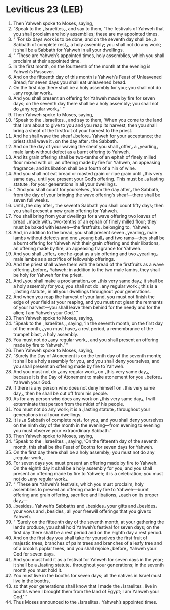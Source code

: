 * Leviticus 23 (LEB)
:PROPERTIES:
:ID: LEB/03-LEV23
:END:

1. Then Yahweh spoke to Moses, saying,
2. “Speak to the ⌞Israelites⌟, and say to them, ‘The festivals of Yahweh that you shall proclaim are holy assemblies; these are my appointed times.
3. “ ‘For six days work is to be done, and on the seventh day shall be ⌞a Sabbath of complete rest⌟, a holy assembly; you shall not do any work; it shall be a Sabbath for Yahweh in all your dwellings.
4. “ ‘These are Yahweh’s appointed times, holy assemblies, which you shall proclaim at their appointed time.
5. In the first month, on the fourteenth of the month at the evening is Yahweh’s Passover.
6. And on the fifteenth day of this month is Yahweh’s Feast of Unleavened Bread; for seven days you shall eat unleavened bread.
7. On the first day there shall be a holy assembly for you; you shall not do ⌞any regular work⌟.
8. And you shall present an offering for Yahweh made by fire for seven days; on the seventh day there shall be a holy assembly; you shall not do ⌞any regular work⌟.’ ”
9. Then Yahweh spoke to Moses, saying,
10. “Speak to the ⌞Israelites⌟, and say to them, ‘When you come to the land that I am about to give to you and you reap its harvest, then you shall bring a sheaf of the firstfruit of your harvest to the priest.
11. And he shall wave the sheaf ⌞before⌟ Yahweh for your acceptance; the priest shall wave it ⌞on the day after⌟ the Sabbath.
12. And on the day of your waving the sheaf you shall ⌞offer⌟ a ⌞yearling⌟ male lamb without defect as a burnt offering to Yahweh.
13. And its grain offering shall be two-tenths of an ephah of finely milled flour mixed with oil, an offering made by fire for Yahweh, an appeasing fragrance; and its libation shall be a fourth of a hin of wine.
14. And you shall not eat bread or roasted grain or ripe grain until ⌞this very same day⌟, until you present your God’s offering. This must be ⌞a lasting statute⌟ for your generations in all your dwellings.
15. “ ‘And you shall count for yourselves ⌞from the day after⌟ the Sabbath, from the day of your bringing the wave offering’s sheaf—there shall be seven full weeks.
16. Until ⌞the day after⌟ the seventh Sabbath you shall count fifty days; then you shall present a new grain offering for Yahweh.
17. You shall bring from your dwellings for a wave offering two loaves of bread ⌞made with⌟ two-tenths of an ephah of finely milled flour; they must be baked with leaven—the firstfruits ⌞belonging to⌟ Yahweh.
18. And, in addition to the bread, you shall present seven ⌞yearling⌟ male lambs without defects and one ⌞young bull⌟ and two rams—they shall be a burnt offering for Yahweh with their grain offering and their libations, an offering made by fire, an appeasing fragrance for Yahweh.
19. And you shall ⌞offer⌟ one he-goat as a sin offering and two ⌞yearling⌟ male lambs as a sacrifice of fellowship offerings.
20. And the priest shall wave them with the bread of the firstfruits as a wave offering ⌞before⌟ Yahweh; in addition to the two male lambs, they shall be holy for Yahweh for the priest.
21. And ⌞you shall make a proclamation⌟ on ⌞this very same day⌟; it shall be a holy assembly for you; you shall not do ⌞any regular work⌟; this is a ⌞lasting statute⌟ in all your dwellings throughout your generations.
22. And when you reap the harvest of your land, you must not finish the edge of your field at your reaping, and you must not glean the remnants of your harvest—you shall leave them behind for the needy and for the alien; I am Yahweh your God.’ ”
23. Then Yahweh spoke to Moses, saying,
24. “Speak to the ⌞Israelites⌟, saying, ‘In the seventh month, on the first day of the month, ⌞you must have⌟ a rest period, a remembrance of the trumpet blast, a holy assembly.
25. You must not do ⌞any regular work⌟, and you shall present an offering made by fire to Yahweh.’ ”
26. Then Yahweh spoke to Moses, saying,
27. “Surely the Day of Atonement is on the tenth day of the seventh month; it shall be a holy assembly for you, and you shall deny yourselves, and you shall present an offering made by fire to Yahweh.
28. And you must not do ⌞any regular work⌟ on ⌞this very same day⌟, because it is the Day of Atonement to make atonement for you ⌞before⌟ Yahweh your God.
29. If there is any person who does not deny himself on ⌞this very same day⌟, then he shall be cut off from his people.
30. As for any person who does any work on ⌞this very same day⌟, I will exterminate that person from the midst of his people.
31. You must not do any work; it is a ⌞lasting statute⌟ throughout your generations in all your dwellings.
32. It is ⌞a Sabbath of complete rest⌟ for you, and you shall deny yourselves on the ninth day of the month in the evening—from evening to evening you must observe your extraordinary Sabbath.”
33. Then Yahweh spoke to Moses, saying,
34. “Speak to the ⌞Israelites⌟, saying, ‘On the fifteenth day of the seventh month, this shall be the Feast of Booths for seven days for Yahweh.
35. On the first day there shall be a holy assembly; you must not do any ⌞regular work⌟.
36. For seven days you must present an offering made by fire to Yahweh. On the eighth day it shall be a holy assembly for you, and you shall present an offering made by fire to Yahweh; it is a celebration; you must not do ⌞any regular work⌟.
37. “ ‘These are Yahweh’s festivals, which you must proclaim, holy assemblies to present an offering made by fire to Yahweh—burnt offering and grain offering, sacrifice and libations, ⌞each on its proper day⌟—
38. ⌞besides⌟ Yahweh’s Sabbaths and ⌞besides⌟ your gifts and ⌞besides⌟ your vows and ⌞besides⌟ all your freewill offerings that you give to Yahweh.
39. “ ‘Surely on the fifteenth day of the seventh month, at your gathering the land’s produce, you shall hold Yahweh’s festival for seven days; on the first day there shall be a rest period and on the eighth day a rest period.
40. And on the first day you shall take for yourselves the first fruit of majestic trees, branches of palm trees and branches of a leafy tree and of a brook’s poplar trees, and you shall rejoice ⌞before⌟ Yahweh your God for seven days.
41. And you must hold it as a festival for Yahweh for seven days in the year; it shall be a ⌞lasting statute⌟ throughout your generations; in the seventh month you must hold it.
42. You must live in the booths for seven days; all the natives in Israel must live in the booths,
43. so that your generations shall know that I made the ⌞Israelites⌟ live in booths when I brought them from the land of Egypt; I am Yahweh your God.’ ”
44. Thus Moses announced to the ⌞Israelites⌟ Yahweh’s appointed times.

